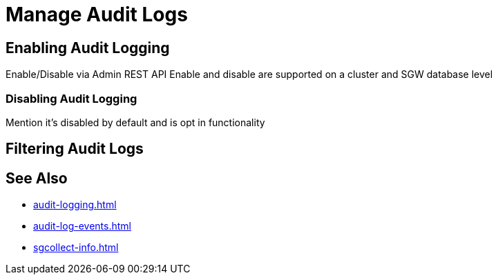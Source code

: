 = Manage Audit Logs

== Enabling Audit Logging

Enable/Disable via Admin REST API 
Enable and disable are supported on a cluster and SGW database level

=== Disabling Audit Logging

Mention it’s disabled by default and is opt in functionality

== Filtering Audit Logs

== See Also 

* xref:audit-logging.adoc[]

* xref:audit-log-events.adoc[]

* xref:sgcollect-info.adoc[]
